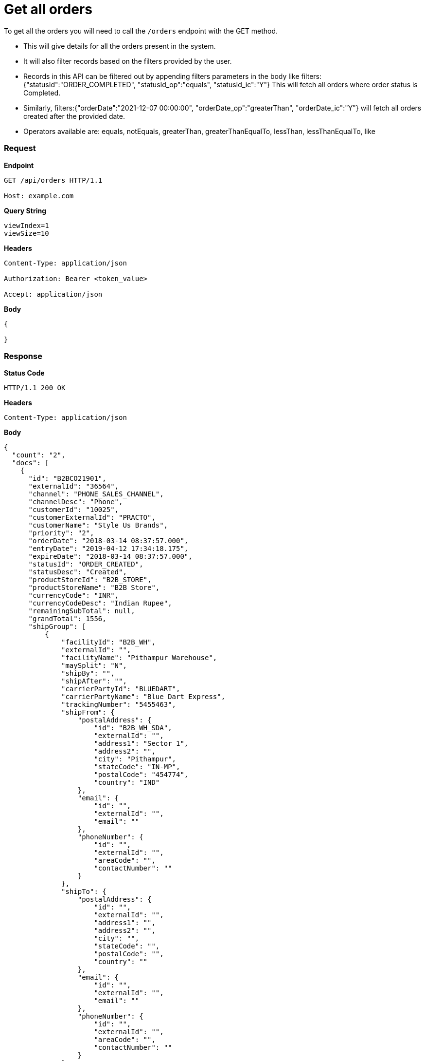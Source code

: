 = Get all orders

To get all the orders you will need to call the `/orders` endpoint with the GET method.

* This will give details for all the orders present in the system.
* It will also filter records based on the filters provided by the user.
* Records in this API can be filtered out by appending filters parameters in the body like filters: {"statusId":"ORDER_COMPLETED", "statusId_op":"equals", "statusId_ic":"Y"}  This will fetch all orders where order status is Completed.
* Similarly, filters:{"orderDate":"2021-12-07 00:00:00", "orderDate_op":"greaterThan", "orderDate_ic":"Y"} will fetch all orders created after the provided date.
* Operators available are: equals, notEquals, greaterThan, greaterThanEqualTo, lessThan, lessThanEqualTo, like

=== *Request*
*Endpoint*
----
GET /api/orders HTTP/1.1

Host: example.com
----
*Query String*
----
viewIndex=1
viewSize=10
----
*Headers*
----
Content-Type:​ application/json

Authorization: Bearer <token_value>

Accept: application/json
----
*Body*
[source, json]
----------------------------------------------------------------
{

}
----------------------------------------------------------------
=== *Response*

*Status Code*
----
HTTP/1.1​ ​200​ ​OK
----

*Headers*
----
Content-Type: application/json
----
*Body*
[source, json]
----------------------------------------------------------------
{
  "count": "2",
  "docs": [
    {
      "id": "B2BCO21901",
      "externalId": "36564",
      "channel": "PHONE_SALES_CHANNEL",
      "channelDesc": "Phone",
      "customerId": "10025",
      "customerExternalId": "PRACTO",
      "customerName": "Style Us Brands",
      "priority": "2",
      "orderDate": "2018-03-14 08:37:57.000",
      "entryDate": "2019-04-12 17:34:18.175",
      "expireDate": "2018-03-14 08:37:57.000",
      "statusId": "ORDER_CREATED",
      "statusDesc": "Created",
      "productStoreId": "B2B_STORE",
      "productStoreName": "B2B Store",
      "currencyCode": "INR",
      "currencyCodeDesc": "Indian Rupee",
      "remainingSubTotal": null,
      "grandTotal": 1556,
      "shipGroup": [
          {
              "facilityId": "B2B_WH",
              "externalId": "",
              "facilityName": "Pithampur Warehouse",
              "maySplit": "N",
              "shipBy": "",
              "shipAfter": "",
              "carrierPartyId": "BLUEDART",
              "carrierPartyName": "Blue Dart Express",
              "trackingNumber": "5455463",
              "shipFrom": {
                  "postalAddress": {
                      "id": "B2B_WH_SDA",
                      "externalId": "",
                      "address1": "Sector 1",
                      "address2": "",
                      "city": "Pithampur",
                      "stateCode": "IN-MP",
                      "postalCode": "454774",
                      "country": "IND"
                  },
                  "email": {
                      "id": "",
                      "externalId": "",
                      "email": ""
                  },
                  "phoneNumber": {
                      "id": "",
                      "externalId": "",
                      "areaCode": "",
                      "contactNumber": ""
                  }
              },
              "shipTo": {
                  "postalAddress": {
                      "id": "",
                      "externalId": "",
                      "address1": "",
                      "address2": "",
                      "city": "",
                      "stateCode": "",
                      "postalCode": "",
                      "country": ""
                  },
                  "email": {
                      "id": "",
                      "externalId": "",
                      "email": ""
                  },
                  "phoneNumber": {
                      "id": "",
                      "externalId": "",
                      "areaCode": "",
                      "contactNumber": ""
                  }
              },
              "items": [
                  {
                      "itemSeqId": "00001",
                      "productId": "10022",
                      "sku": "BLACK_BELL_BOTTOM_S",
                      "name": "Black Bell Bottom_S",
                      "status": "ITEM_COMPLETED",
                      "quantity": 1,
                      "unitPrice": 500,
                      "unitListPrice": 500,
                      "itemAdjustments": [
                          {
                              "id": "48353",
                              "type": "IGST",
                              "comments": "IGST - Integrated Goods and Services Tax",
                              "amount": 156,
                              "sourcePercentage": 12
                          }
                      ]
                  }
              ]
          }
      ],
      "orderAdjustments": [
          {
              "id": "48352",
              "type": "SHIPPING_CHARGES",
              "typeDesc": "Shipping Charges",
              "comments": "",
              "amount": 100,
              "sourcePercentage": null
          }
      ],
      "orderPaymentPref": [
          {
              "id": "17131",
              "paymentMethodTypeId": "CREDIT_CARD",
              "paymentMethodTypeDesc": "Credit Card",
              "paymentMode": "",
              "cardName": "",
              "code": "",
              "maxAmount": 1556,
              "statusId": "PAYMENT_SETTLED",
              "statusDesc": "Settled"
          }
      ],
      "billTo": {
          "postalAddress": {
              "id": "10232",
              "externalId": "",
              "address1": "51 Okhla Industrial Area Okhla Industrial Estate Phase 3 Road",
              "address2": "Okhla Phase III",
              "city": "New Delhi",
              "stateCode": "IN-DL",
              "postalCode": "110020",
              "country": "IND"
          },
          "email": {
              "id": "",
              "externalId": "",
              "email": ""
          },
          "phoneNumber": {
              "id": "",
              "externalId": "",
              "areaCode": "",
              "contactNumber": ""
          }
      },
      "billFrom": {
          "id": "WS_COMPANY",
          "externalId": "",
          "name": "Wasatch Ski Company",
          "postalAddress": {
              "id": "11503",
              "externalId": "",
              "address1": "78C Wasatch Ski Company",
              "address2": "Vijay Nagar",
              "city": "Indore",
              "stateCode": "IN-MP",
              "postalCode": "452010",
              "country": "IND"
          },
          "email": {
              "id": "",
              "externalId": "",
              "email": ""
          },
          "phoneNumber": {
              "id": "",
              "externalId": "",
              "areaCode": "",
              "contactNumber": ""
          }
      }
    }
  ]
}
----------------------------------------------------------------
